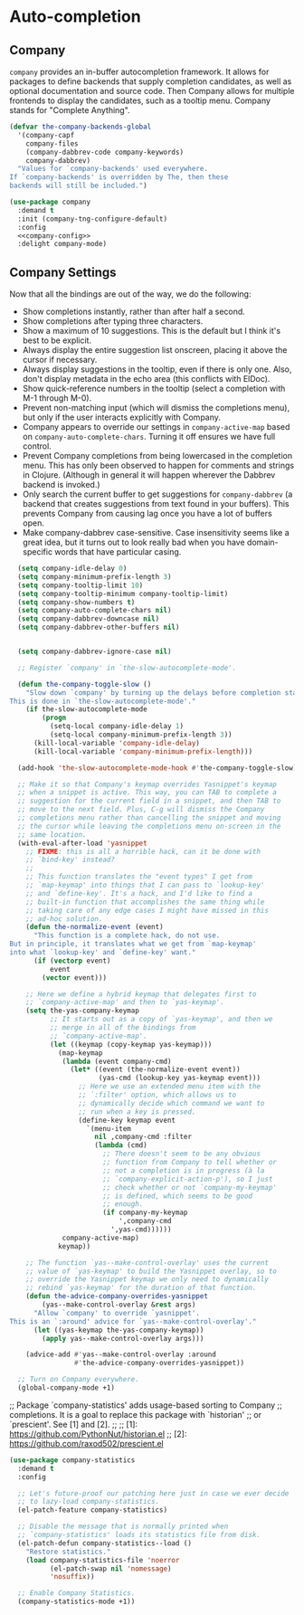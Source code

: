 * Auto-completion
** Requirements                                                    :noexport:
#+begin_src emacs-lisp
  ;;; the-autocomplete.el --- In-buffer completion

  (require 'the-package)
  (require 'the-patch)
  (require 'the-slow)
#+end_src

** Company
=company= provides an in-buffer autocompletion framework. It
allows for packages to define backends that supply completion
candidates, as well as optional documentation and source code. Then
Company allows for multiple frontends to display the candidates, such
as a tooltip menu. Company stands for "Complete Anything".

#+begin_src emacs-lisp
  (defvar the-company-backends-global
    '(company-capf
      company-files
      (company-dabbrev-code company-keywords)
      company-dabbrev)
    "Values for `company-backends' used everywhere.
  If `company-backends' is overridden by The, then these
  backends will still be included.")
#+end_src

#+begin_src emacs-lisp :noweb no-export
  (use-package company
    :demand t
    :init (company-tng-configure-default)
    :config
    <<company-config>>
    :delight company-mode)
#+end_src


** Company Settings
Now that all the bindings are out of the way, we do the following:
- Show completions instantly, rather than after half a second.
- Show completions after typing three characters.
- Show a maximum of 10 suggestions. This is the default but I think
  it's best to be explicit.
- Always display the entire suggestion list onscreen, placing it above
  the cursor if necessary.
- Always display suggestions in the tooltip, even if there is only
  one. Also, don't display metadata in the echo area (this conflicts
  with ElDoc).
- Show quick-reference numbers in the tooltip (select a completion
  with M-1 through M-0).
- Prevent non-matching input (which will dismiss the completions
  menu), but only if the user interacts explicitly with Company.
- Company appears to override our settings in =company-active-map=
  based on =company-auto-complete-chars=. Turning it off ensures we
  have full control.
- Prevent Company completions from being lowercased in the
  completion menu. This has only been observed to happen for
  comments and strings in Clojure. (Although in general it will
  happen wherever the Dabbrev backend is invoked.)
- Only search the current buffer to get suggestions for
  =company-dabbrev= (a backend that creates suggestions from text
  found in your buffers). This prevents Company from causing lag
  once you have a lot of buffers open.
- Make company-dabbrev case-sensitive. Case insensitivity seems
  like a great idea, but it turns out to look really bad when you
  have domain-specific words that have particular casing.

#+NAME: company-config
#+begin_src emacs-lisp :tangle no
    (setq company-idle-delay 0)
    (setq company-minimum-prefix-length 3)
    (setq company-tooltip-limit 10)
    (setq company-tooltip-minimum company-tooltip-limit)
    (setq company-show-numbers t)
    (setq company-auto-complete-chars nil)
    (setq company-dabbrev-downcase nil)
    (setq company-dabbrev-other-buffers nil)


    (setq company-dabbrev-ignore-case nil)

    ;; Register `company' in `the-slow-autocomplete-mode'.

    (defun the-company-toggle-slow ()
      "Slow down `company' by turning up the delays before completion starts.
  This is done in `the-slow-autocomplete-mode'."
      (if the-slow-autocomplete-mode
          (progn
            (setq-local company-idle-delay 1)
            (setq-local company-minimum-prefix-length 3))
        (kill-local-variable 'company-idle-delay)
        (kill-local-variable 'company-minimum-prefix-length)))

    (add-hook 'the-slow-autocomplete-mode-hook #'the-company-toggle-slow)

    ;; Make it so that Company's keymap overrides Yasnippet's keymap
    ;; when a snippet is active. This way, you can TAB to complete a
    ;; suggestion for the current field in a snippet, and then TAB to
    ;; move to the next field. Plus, C-g will dismiss the Company
    ;; completions menu rather than cancelling the snippet and moving
    ;; the cursor while leaving the completions menu on-screen in the
    ;; same location.
    (with-eval-after-load 'yasnippet
      ;; FIXME: this is all a horrible hack, can it be done with
      ;; `bind-key' instead?
      ;;
      ;; This function translates the "event types" I get from
      ;; `map-keymap' into things that I can pass to `lookup-key'
      ;; and `define-key'. It's a hack, and I'd like to find a
      ;; built-in function that accomplishes the same thing while
      ;; taking care of any edge cases I might have missed in this
      ;; ad-hoc solution.
      (defun the-normalize-event (event)
        "This function is a complete hack, do not use.
  But in principle, it translates what we get from `map-keymap'
  into what `lookup-key' and `define-key' want."
        (if (vectorp event)
            event
          (vector event)))

      ;; Here we define a hybrid keymap that delegates first to
      ;; `company-active-map' and then to `yas-keymap'.
      (setq the-yas-company-keymap
            ;; It starts out as a copy of `yas-keymap', and then we
            ;; merge in all of the bindings from
            ;; `company-active-map'.
            (let ((keymap (copy-keymap yas-keymap)))
              (map-keymap
               (lambda (event company-cmd)
                 (let* ((event (the-normalize-event event))
                        (yas-cmd (lookup-key yas-keymap event)))
                   ;; Here we use an extended menu item with the
                   ;; `:filter' option, which allows us to
                   ;; dynamically decide which command we want to
                   ;; run when a key is pressed.
                   (define-key keymap event
                     `(menu-item
                       nil ,company-cmd :filter
                       (lambda (cmd)
                         ;; There doesn't seem to be any obvious
                         ;; function from Company to tell whether or
                         ;; not a completion is in progress (à la
                         ;; `company-explicit-action-p'), so I just
                         ;; check whether or not `company-my-keymap'
                         ;; is defined, which seems to be good
                         ;; enough.
                         (if company-my-keymap
                             ',company-cmd
                           ',yas-cmd))))))
               company-active-map)
              keymap))

      ;; The function `yas--make-control-overlay' uses the current
      ;; value of `yas-keymap' to build the Yasnippet overlay, so to
      ;; override the Yasnippet keymap we only need to dynamically
      ;; rebind `yas-keymap' for the duration of that function.
      (defun the-advice-company-overrides-yasnippet
          (yas--make-control-overlay &rest args)
        "Allow `company' to override `yasnippet'.
  This is an `:around' advice for `yas--make-control-overlay'."
        (let ((yas-keymap the-yas-company-keymap))
          (apply yas--make-control-overlay args)))

      (advice-add #'yas--make-control-overlay :around
                  #'the-advice-company-overrides-yasnippet))

    ;; Turn on Company everywhere.
    (global-company-mode +1)
    #+end_src

;; Package `company-statistics' adds usage-based sorting to Company
;; completions. It is a goal to replace this package with `historian'
;; or `prescient'. See [1] and [2].
;;
;; [1]: https://github.com/PythonNut/historian.el
;; [2]: https://github.com/raxod502/prescient.el

#+begin_src emacs-lisp
  (use-package company-statistics
    :demand t
    :config

    ;; Let's future-proof our patching here just in case we ever decide
    ;; to lazy-load company-statistics.
    (el-patch-feature company-statistics)

    ;; Disable the message that is normally printed when
    ;; `company-statistics' loads its statistics file from disk.
    (el-patch-defun company-statistics--load ()
      "Restore statistics."
      (load company-statistics-file 'noerror
            (el-patch-swap nil 'nomessage)
            'nosuffix))

    ;; Enable Company Statistics.
    (company-statistics-mode +1))
#+end_src

** Provides                                                        :noexport:

#+begin_src emacs-lisp
  (provide 'the-autocomplete)

  ;;; the-autocomplete.el ends here
#+end_src
